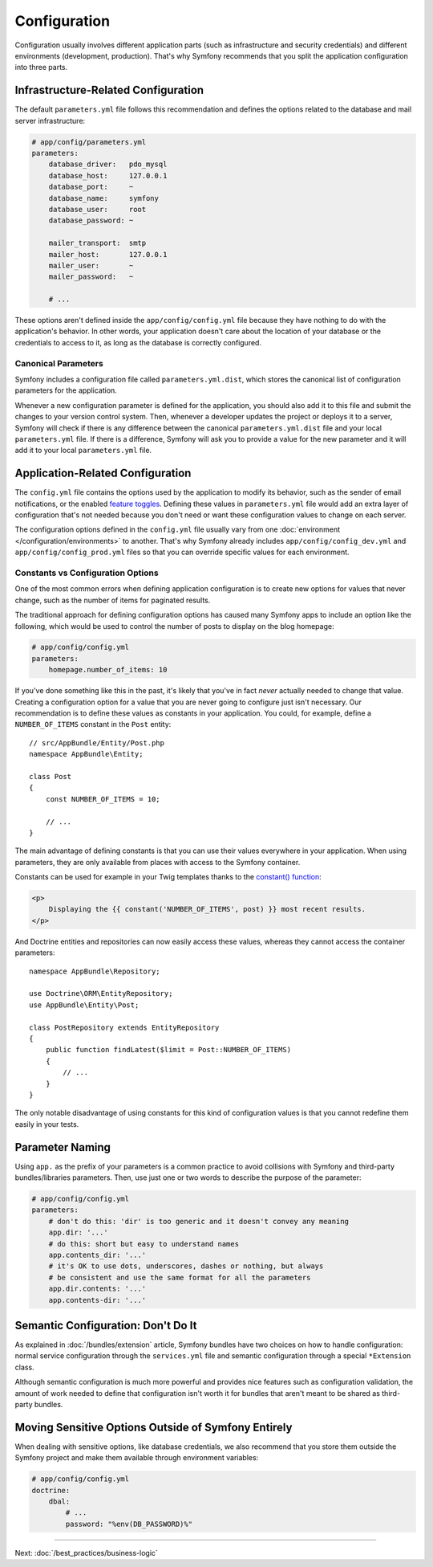 Configuration
=============

Configuration usually involves different application parts (such as infrastructure
and security credentials) and different environments (development, production).
That's why Symfony recommends that you split the application configuration into
three parts.

.. _config-parameters.yml:

Infrastructure-Related Configuration
------------------------------------

.. best-practice::

    Define the infrastructure-related configuration options in the
    ``app/config/parameters.yml`` file.

The default ``parameters.yml`` file follows this recommendation and defines the
options related to the database and mail server infrastructure:

.. code-block:: yaml

    # app/config/parameters.yml
    parameters:
        database_driver:   pdo_mysql
        database_host:     127.0.0.1
        database_port:     ~
        database_name:     symfony
        database_user:     root
        database_password: ~

        mailer_transport:  smtp
        mailer_host:       127.0.0.1
        mailer_user:       ~
        mailer_password:   ~

        # ...

These options aren't defined inside the ``app/config/config.yml`` file because
they have nothing to do with the application's behavior. In other words, your
application doesn't care about the location of your database or the credentials
to access to it, as long as the database is correctly configured.

.. _best-practices-canonical-parameters:

Canonical Parameters
~~~~~~~~~~~~~~~~~~~~

.. best-practice::

    Define all your application's parameters in the
    ``app/config/parameters.yml.dist`` file.

Symfony includes a configuration file called ``parameters.yml.dist``, which
stores the canonical list of configuration parameters for the application.

Whenever a new configuration parameter is defined for the application, you
should also add it to this file and submit the changes to your version control
system. Then, whenever a developer updates the project or deploys it to a server,
Symfony will check if there is any difference between the canonical
``parameters.yml.dist`` file and your local ``parameters.yml`` file. If there
is a difference, Symfony will ask you to provide a value for the new parameter
and it will add it to your local ``parameters.yml`` file.

Application-Related Configuration
---------------------------------

.. best-practice::

    Define the application behavior related configuration options in the
    ``app/config/config.yml`` file.

The ``config.yml`` file contains the options used by the application to modify
its behavior, such as the sender of email notifications, or the enabled
`feature toggles`_. Defining these values in ``parameters.yml`` file would
add an extra layer of configuration that's not needed because you don't need
or want these configuration values to change on each server.

The configuration options defined in the ``config.yml`` file usually vary from
one :doc:`environment </configuration/environments>` to another. That's
why Symfony already includes ``app/config/config_dev.yml`` and ``app/config/config_prod.yml``
files so that you can override specific values for each environment.

Constants vs Configuration Options
~~~~~~~~~~~~~~~~~~~~~~~~~~~~~~~~~~

One of the most common errors when defining application configuration is to
create new options for values that never change, such as the number of items for
paginated results.

.. best-practice::

    Use constants to define configuration options that rarely change.

The traditional approach for defining configuration options has caused many
Symfony apps to include an option like the following, which would be used
to control the number of posts to display on the blog homepage:

.. code-block:: yaml

    # app/config/config.yml
    parameters:
        homepage.number_of_items: 10

If you've done something like this in the past, it's likely that you've in fact
*never* actually needed to change that value. Creating a configuration
option for a value that you are never going to configure just isn't necessary.
Our recommendation is to define these values as constants in your application.
You could, for example, define a ``NUMBER_OF_ITEMS`` constant in the ``Post`` entity::

    // src/AppBundle/Entity/Post.php
    namespace AppBundle\Entity;

    class Post
    {
        const NUMBER_OF_ITEMS = 10;

        // ...
    }

The main advantage of defining constants is that you can use their values
everywhere in your application. When using parameters, they are only available
from places with access to the Symfony container.

Constants can be used for example in your Twig templates thanks to the
`constant() function`_:

.. code-block:: html+twig

    <p>
        Displaying the {{ constant('NUMBER_OF_ITEMS', post) }} most recent results.
    </p>

And Doctrine entities and repositories can now easily access these values,
whereas they cannot access the container parameters::

    namespace AppBundle\Repository;

    use Doctrine\ORM\EntityRepository;
    use AppBundle\Entity\Post;

    class PostRepository extends EntityRepository
    {
        public function findLatest($limit = Post::NUMBER_OF_ITEMS)
        {
            // ...
        }
    }

The only notable disadvantage of using constants for this kind of configuration
values is that you cannot redefine them easily in your tests.

Parameter Naming
----------------

.. best-practice::

    The name of your configuration parameters should be as short as possible and
    should include a common prefix for the entire application.

Using ``app.`` as the prefix of your parameters is a common practice to avoid
collisions with Symfony and third-party bundles/libraries parameters. Then, use
just one or two words to describe the purpose of the parameter:

.. code-block:: yaml

    # app/config/config.yml
    parameters:
        # don't do this: 'dir' is too generic and it doesn't convey any meaning
        app.dir: '...'
        # do this: short but easy to understand names
        app.contents_dir: '...'
        # it's OK to use dots, underscores, dashes or nothing, but always
        # be consistent and use the same format for all the parameters
        app.dir.contents: '...'
        app.contents-dir: '...'

Semantic Configuration: Don't Do It
-----------------------------------

.. best-practice::

    Don't define a semantic dependency injection configuration for your bundles.

As explained in :doc:`/bundles/extension` article, Symfony bundles
have two choices on how to handle configuration: normal service configuration
through the ``services.yml`` file and semantic configuration through a special
``*Extension`` class.

Although semantic configuration is much more powerful and provides nice features
such as configuration validation, the amount of work needed to define that
configuration isn't worth it for bundles that aren't meant to be shared as
third-party bundles.

Moving Sensitive Options Outside of Symfony Entirely
----------------------------------------------------

When dealing with sensitive options, like database credentials, we also recommend
that you store them outside the Symfony project and make them available
through environment variables:

.. code-block:: yaml

    # app/config/config.yml
    doctrine:
        dbal:
            # ...
            password: "%env(DB_PASSWORD)%"

.. versionadded:: 3.2
    Support for runtime environment variables via the ``%env(...)%`` syntax
    was added in Symfony 3.2. Prior to version 3.2, you needed to use the
    :doc:`special SYMFONY__ variables </configuration/external_parameters>`.

----

Next: :doc:`/best_practices/business-logic`

.. _`feature toggles`: https://en.wikipedia.org/wiki/Feature_toggle
.. _`constant() function`: https://twig.symfony.com/doc/2.x/functions/constant.html

.. ready: no
.. revision: bb177d34199150074e032e7b2c34dba4112a0de6